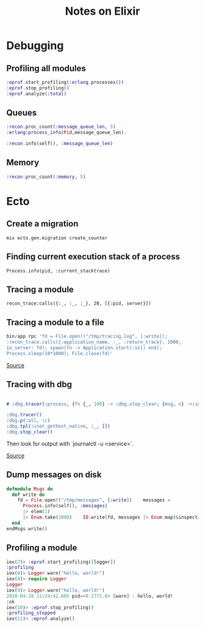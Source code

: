 #+TITLE: Notes on Elixir
#+TAGS: elixir
#+CATEGORY: note

* Debugging
** Profiling all modules

#+BEGIN_SRC elixir
:eprof.start_profiling(:erlang.processes())
:eprof.stop_profiling()
:eprof.analyze(:total)

#+END_SRC

** Queues
#+begin_src elixir
  :recon.proc_count(:message_queue_len, 5)
  :erlang:process_info(Pid,message_queue_len).

  :recon.info(self(), :message_queue_len)

#+end_src

** Memory
#+begin_src elixir
  :recon.proc_count(:memory, 5)

#+end_src

* Ecto
** Create a migration

~mix ecto.gen.migration create_counter~

** Finding current execution stack of a process

~Process.info(pid, :current_stacktrace)~

** Tracing a module

~recon_trace:calls({:_, :_, :_}, 20, [{:pid, server}])~

** Tracing a module to a file

#+BEGIN_SRC elixir
bin/app rpc 'fd = File.open!("/tmp/tracing.log", [:write]);
:recon_trace.calls({:application_name, :_, :return_trace}, 1000,
io_server: fd); spawn(fn -> Application.start(:ssl) end);
Process.sleep(10*1000); File.close(fd)'
#+END_SRC

[[https://stackoverflow.com/questions/1954894/using-trace-and-dbg-in-erlang/1954980#1954980][Source]]

** Tracing with dbg

#+BEGIN_SRC erlang

# :dbg.tracer(:process, {fn {_, 100} -> :dbg.stop_clear; {msg, n} ->:io.format('~p~n', [msg]); n+1 end, 0})

:dbg.tracer()
:dbg.p(:all, :c)
:dbg.tpl(:inet_gethost_native, :_, [])
:dbg.stop_clear()

#+END_SRC

Then look for output with `journalctl -u <service>`.

[[https://stackoverflow.com/questions/1954894/using-trace-and-dbg-in-erlang][Source]]

** Dump messages on disk
#+BEGIN_SRC elixir
defmodule Msgs do
  def write do
    fd = File.open!("/tmp/messages", [:write])    messages =
      Process.info(self(), :messages)
      |> elem(1)
      |> Enum.take(1000)    IO.write(fd, messages |> Enum.map(&inspect/1) |> Enum.join("\n"))    File.close(fd)
  end
endMsgs.write()

#+END_SRC
** Profiling a module
#+BEGIN_SRC elixir
iex(7)> :eprof.start_profiling([logger])
:profiling
iex(8)> Logger.warn("hello, world!")
iex(8)> require Logger
Logger
iex(9)> Logger.warn("hello, world!")
2020-04-28 11:24:42.605 pid=<0.2771.0> [warn] : hello, world!
:ok
iex(10)> :eprof.stop_profiling()
:profiling_stopped
iex(11)> :eprof.analyze()


#+END_SRC
